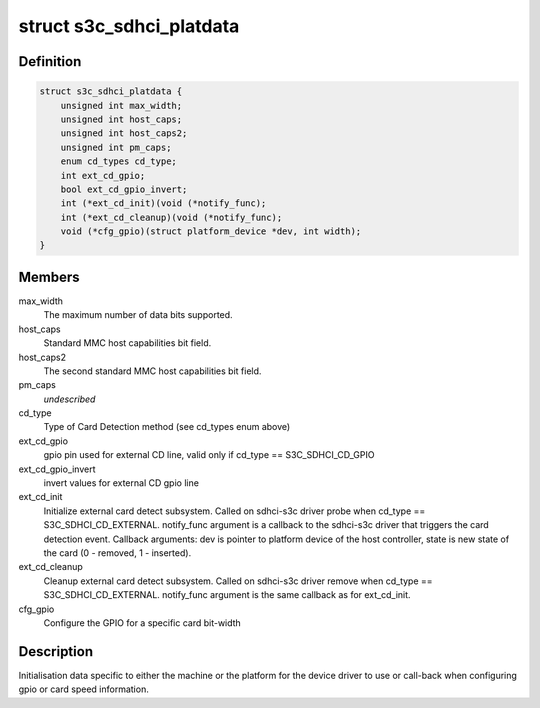 .. -*- coding: utf-8; mode: rst -*-
.. src-file: include/linux/platform_data/mmc-sdhci-s3c.h

.. _`s3c_sdhci_platdata`:

struct s3c_sdhci_platdata
=========================

.. c:type:: struct s3c_sdhci_platdata

    Platform device data for Samsung SDHCI

.. _`s3c_sdhci_platdata.definition`:

Definition
----------

.. code-block:: c

    struct s3c_sdhci_platdata {
        unsigned int max_width;
        unsigned int host_caps;
        unsigned int host_caps2;
        unsigned int pm_caps;
        enum cd_types cd_type;
        int ext_cd_gpio;
        bool ext_cd_gpio_invert;
        int (*ext_cd_init)(void (*notify_func);
        int (*ext_cd_cleanup)(void (*notify_func);
        void (*cfg_gpio)(struct platform_device *dev, int width);
    }

.. _`s3c_sdhci_platdata.members`:

Members
-------

max_width
    The maximum number of data bits supported.

host_caps
    Standard MMC host capabilities bit field.

host_caps2
    The second standard MMC host capabilities bit field.

pm_caps
    *undescribed*

cd_type
    Type of Card Detection method (see cd_types enum above)

ext_cd_gpio
    gpio pin used for external CD line, valid only if
    cd_type == S3C_SDHCI_CD_GPIO

ext_cd_gpio_invert
    invert values for external CD gpio line

ext_cd_init
    Initialize external card detect subsystem. Called on
    sdhci-s3c driver probe when cd_type == S3C_SDHCI_CD_EXTERNAL.
    notify_func argument is a callback to the sdhci-s3c driver
    that triggers the card detection event. Callback arguments:
    dev is pointer to platform device of the host controller,
    state is new state of the card (0 - removed, 1 - inserted).

ext_cd_cleanup
    Cleanup external card detect subsystem. Called on
    sdhci-s3c driver remove when cd_type == S3C_SDHCI_CD_EXTERNAL.
    notify_func argument is the same callback as for ext_cd_init.

cfg_gpio
    Configure the GPIO for a specific card bit-width

.. _`s3c_sdhci_platdata.description`:

Description
-----------

Initialisation data specific to either the machine or the platform
for the device driver to use or call-back when configuring gpio or
card speed information.

.. This file was automatic generated / don't edit.

